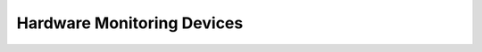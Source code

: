 Hardware Monitoring Devices
=======================================================

.. doxygengroup:: Hwmon
    :content-only:
    :members:

